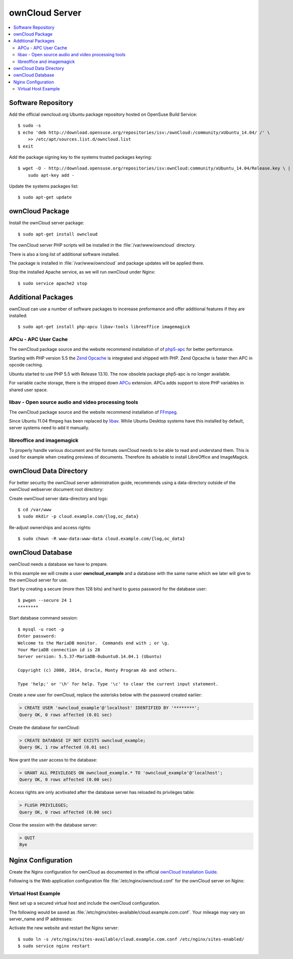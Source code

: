 ownCloud Server
===============

.. contents:: \ 


Software Repository
-------------------

Add the official owncloud.org Ubuntu package repository hosted on OpenSuse Build
Service::

    $ sudo -s
    $ echo 'deb http://download.opensuse.org/repositories/isv:/ownCloud:/community/xUbuntu_14.04/ /' \
    	>> /etc/apt/sources.list.d/owncloud.list
    $ exit

Add the package signing key to the systems trusted packages keyring::

    $ wget -O - http://download.opensuse.org/repositories/isv:ownCloud:community/xUbuntu_14.04/Release.key \ | 
    	sudo apt-key add -

Update the systems packages list::

    $ sudo apt-get update

ownCloud Package
----------------

Install the ownCloud server package::

    $ sudo apt-get install owncloud 

The ownCloud server PHP scripts will be installed in the 
:file:`/var/www/owncloud` directory.

There is also a long list of additional software installed.

The package is installed in :file:`/var/www/owncloud` and package updates will 
be applied there.

Stop the installed Apache service, as we will run ownCloud under Nginx::

    $ sudo service apache2 stop
    
Additional Packages
-------------------

ownCloud can use a number of software packages to incerease preformance and 
offer additional features if they are installed::

    $ sudo apt-get install php-apcu libav-tools libreoffice imagemagick


APCu - APC User Cache
^^^^^^^^^^^^^^^^^^^^^

The ownCloud package source and the website recommend installation of 
of `php5-apc <http://php.net/manual/en/book.apc.php>`_ for better 
performance.

Starting with PHP version 5.5 the 
`Zend Opcache <http://www.php.net/manual/en/book.opcache.php>`_ is 
integrated and shipped with PHP. Zend Opcache is faster then APC in opcode 
caching.

Ubuntu started to use PHP 5.5 with Release 13.10. The now obsolete 
package php5-apc is no longer available.

For variable cache storage, there is the stripped down 
`APCu <http://pecl.php.net/package/APCu>`_ extension. APCu adds
support to store PHP variables in shared user space.


libav - Open source audio and video processing tools
^^^^^^^^^^^^^^^^^^^^^^^^^^^^^^^^^^^^^^^^^^^^^^^^^^^^

The ownCloud package source and the website recommend installation of 
`FFmpeg <http://www.ffmpeg.org/>`_.

Since Ubuntu 11.04 ffmpeg has been replaced by `libav <http://www.libav.org/>`_. 
While Ubuntu Desktop systems have this installed by default, server systems need 
to add it manually.


libreoffice and imagemagick
^^^^^^^^^^^^^^^^^^^^^^^^^^^

To properly handle various document and file formats ownCloud needs to be able 
to read and understand them. This is used for example when creating previews of 
documents. Therefore its adviable to install LibreOffice and ImageMagick.


ownCloud Data Directory
-----------------------

For better security the ownCloud server administration guide, recommends using a
data-directory outside of the ownCloud webserver document root directory:

Create ownCloud server data-directory and logs::

	$ cd /var/www
	$ sudo mkdir -p cloud.example.com/{log,oc_data}

Re-adjust ownerships and access rights::

    $ sudo chown -R www-data:www-data cloud.example.com/{log,oc_data}


ownCloud Database
-----------------

ownCloud needs a database we have to prepare.

In this example we will create a user **owncloud_example** and a database with
the same name which we later will give to the ownCloud server for use.

Start by creating a secure (more then 128 bits) and hard to guess password for
the database user::

    $ pwgen --secure 24 1
    ********

Start database command session::
    
    $ mysql -u root -p
    Enter password: 
    Welcome to the MariaDB monitor.  Commands end with ; or \g.
    Your MariaDB connection id is 28
    Server version: 5.5.37-MariaDB-0ubuntu0.14.04.1 (Ubuntu)

    Copyright (c) 2000, 2014, Oracle, Monty Program Ab and others.

    Type 'help;' or '\h' for help. Type '\c' to clear the current input statement.


Create a new user for ownCloud, replace the asterisks below with 
the password created earlier:

.. code-block:: mysql

    > CREATE USER 'owncloud_example'@'localhost' IDENTIFIED BY '********';
    Query OK, 0 rows affected (0.01 sec)


Create the database for ownCloud:

.. code-block:: mysql

    > CREATE DATABASE IF NOT EXISTS owncloud_example;
    Query OK, 1 row affected (0.01 sec)


Now grant the user access to the database:

.. code-block:: mysql

    > GRANT ALL PRIVILEGES ON owncloud_example.* TO 'owncloud_example'@'localhost';
    Query OK, 0 rows affected (0.00 sec)

    
Access rights are only acvtivated after the database server has reloaded its privileges table:

.. code-block:: mysql

    > FLUSH PRIVILEGES;
    Query OK, 0 rows affected (0.00 sec)

Close the session with the database server:

.. code-block:: mysql

    > QUIT
    Bye


Nginx Configuration
-------------------

Create the Nginx configuration for ownCloud as documented in the official 
`ownCloud Installation Guide <http://doc.owncloud.org/server/6.0/admin_manual/installation/installation_source.html#nginx-configuration>`_.

Following is the Web application configuration file 
:file:`/etc/nginx/owncloud.conf` for the ownCloud server on Nginx:

.. code-block:: nginx
   :linenos:

    #
    # Nginx OwnCloud Server Configuration
    # http://doc.owncloud.org/server/6.0/admin_manual/installation/installation_source.html#nginx-configuration

    # Allow file uploads up to 16 GigaBytes
    # php.ini settings "upload_max_filesize", "post_max_size" and "output_buffering"
    # must match this.
    client_max_body_size 16G;

    # Number and size of the buffers for reading response from FastCGI server
    fastcgi_buffers 64 4K;

    rewrite ^/caldav(.*)$ /remote.php/caldav$1 redirect;
    rewrite ^/carddav(.*)$ /remote.php/carddav$1 redirect;
    rewrite ^/webdav(.*)$ /remote.php/webdav$1 redirect;

    index index.php;
    error_page 403 /core/templates/403.php;
    error_page 404 /core/templates/404.php;

    location = /robots.txt {
        allow all;
        log_not_found off;
        access_log off;
    }

    location ~ ^/(data|config|\.ht|db_structure\.xml|README) {
        deny all;
    }

    location / {

        # The following 2 rules are only needed with webfinger
        rewrite ^/.well-known/host-meta /public.php?service=host-meta last;
        rewrite ^/.well-known/host-meta.json /public.php?service=host-meta-json last;

        rewrite ^/.well-known/carddav /remote.php/carddav/ redirect;
        rewrite ^/.well-known/caldav /remote.php/caldav/ redirect;

        rewrite ^(/core/doc/[^\/]+/)$ $1/index.html;

        try_files $uri $uri/ index.php;
    }

    # Handle PHP scripts
    location ~ ^(.+?\.php)(/.*)?$ {
        try_files $1 = 404;
        include fastcgi_params;
        fastcgi_param SCRIPT_FILENAME $document_root$1;
        fastcgi_param PATH_INFO $2;

        # Improve performance and allow pause/resume on static file downloads
        fastcgi_param MOD_X_ACCEL_REDIRECT_ENABLED on;

        # Allow file uploads up to 10 GigaBytes
        # Nginx setting "client_max_body_size" must match this.
        fastcgi_param PHP_VALUE "post_max_size = 16G \n upload_max_filesize = 16G \n output_buffering = 16384";

        fastcgi_pass php-backend;
    }

    # Improve performance and allow pause/resume on static file downloads
    location ~ ^/tmp/oc-noclean/.+$ {
        internal;
        root /;
    }

    # Set long EXPIRES header on static assets
    location ~* ^.+\.(jpg|jpeg|gif|bmp|ico|png|css|js|swf)$ {
        expires 30d;

        # Optional: Don't log access to assets
        access_log off;
    }


Virtual Host Example
^^^^^^^^^^^^^^^^^^^^

Next set up a secured virtual host and include the ownCloud configuration. 

The following would be saved as 
:file:`/etc/nginx/sites-available/cloud.example.com.conf`. Your mileage may 
vary on server_name and IP addresses:

.. code-block:: nginx
   :linenos:
   :emphasize-lines: 40,43-45,49

    #
    # cloud.example.com OwnCloud Server

    # Unsecured HTTP Site - Redirect to HTTPS
    server {

        # IPv4 private address
        # Port-forwarded connections from firewall-router
        listen                  192.0.2.11:80;

        # IPv6 global address
        listen                  [2001:db8::11]:80;

        server_name             cloud.example.com;

        # Redirect to HTTPS
        return                  301 https://cloud.example.com$request_uri;
    }

    # Secured HTTPS Site
    server {

        # IPv4 private address
        # Port-forwarded connections from firewall-router
        listen                  192.0.2.12:443 ssl spdy;

        # IPv6 global address
        listen                  [2001:db8::12]:443 ssl spdy;

        server_name             cloud.example.com;

        # TLS - Transport Layer Security Configuration, Certificates and Keys
        include                    /etc/nginx/tls.conf;
        include                    /etc/nginx/ocsp-stapling.conf;
        ssl_certificate_key      /etc/ssl/certs/example.com.chained.cert.pem;
        ssl_certificate_key      /etc/ssl/private/example.com.key.pem;
        ssl_trusted_certificate  /etc/ssl/certs/CAcert_Class_3_Root.OCSP-chain.pem;

        # Web server documents root directory (where owncloud is installed)
        root                    /var/www/owncloud;

        # ownCloud data directory (recommended to be outside the server documents root)
        location ~ ^/var/www/cloud.example.com/oc_data {
            internal;
            root /;
        }

        # OwnCloud Server Configuration
        include                 /etc/nginx/owncloud.conf;

        # Access and Error Logging Configuration
        access_log              /var/www/cloud.example.com/log/access.log;
        error_log               /var/www/cloud.example.com/log/error.log;
    }

Activate the new website and restart the Nginx server::

    $ sudo ln -s /etc/nginx/sites-available/cloud.example.com.conf /etc/nginx/sites-enabled/
    $ sudo service nginx restart

